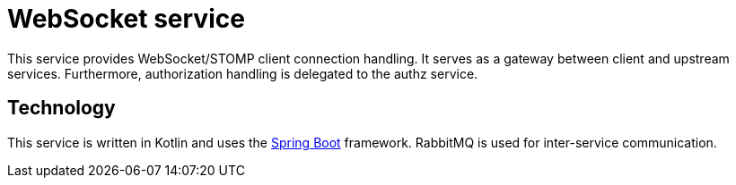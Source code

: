 = WebSocket service

This service provides WebSocket/STOMP client connection handling.
It serves as a gateway between client and upstream services.
Furthermore, authorization handling is delegated to the authz service.

== Technology

This service is written in Kotlin and uses the
https://docs.spring.io/spring-boot/docs/current/reference/htmlsingle/[Spring Boot] framework.
RabbitMQ is used for inter-service communication.
